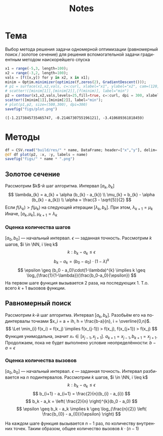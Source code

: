 #+title: Notes
#+LANGUAGE: ru
#+LATEX_CLASS: article
#+LATEX_CLASS_OPTIONS: [a4paper,fleqn,12pt]
#+LATEX_HEADER: \usepackage[lmargin=15mm, rmargin=15mm, tmargin=2cm, bmargin=2cm]{geometry}

* Тема

Выбор метода решения задачи одномерной оптимизации (равномерный поиск / золотое
сечение) для решения вспомогательной задачи градиентным методом наискорейшего
спуска

#+begin_src julia :session :exports none :results silent
using StatsPlots,Optim,CSV,DataFrames
gr()
f(x :: Vector{Float64}) = x[1]^2 + 4*x[2]^2 + sin(6*x[1] + 3*x[2]) + 3*x[1] + 2*x[2];
#+end_src

#+begin_src julia :results file graphics :file "figs/plot.png" :ouput-dir figs :exports both :cache no :session
x1 = range(-5,3, length=100);
x2 = range(-3,2, length=100);
vals = [f([x,y]) for y in x2, x in x1];
minim = Optim.minimizer(optimize(f,zeros(2), GradientDescent()));
# p1 = surface(x1,x2,vals, c=:curl, xlabel="x1", ylabel="x2", cam=(120,30));
# scatter!([minim[1]],[minim[2]],[f(minim)], label="min")
p2 = contour(x1,x2,vals,levels=25,fill=true, c=:curl, dpi = 300, xlabel="x1", ylabel="x2");
scatter!([minim[1]],[minim[2]], label="min");
# plot(p1,p2, size=(500,300), dpi=300)
savefig("figs/plot.png")
#+end_src

#+begin_src julia :session :results value :exports results
res = optimize(f, zeros(2), GradientDescent())
return (Optim.minimizer(res), Optim.minimum(res))
#+end_src

#+RESULTS:
: ([-1.2173845735465747, -0.2146730755196121], -3.410689361818459)

* Методы

#+name: plot
#+header: :var name = "ratio"
#+begin_src julia :session :exports code
df = CSV.read("build/res/" * name, DataFrame; header=["x","y"], delim=' ')
@df df plot(p2, :x, :y, labels = name)
savefig("figs/" * name * ".png")
#+end_src
** Золотое сечение

Рассмотрим $k$​-й шаг алгоритма. Интервал $[a_k,b_k]$
\[
\lambda_{k} = a_{k} + \alpha (b_{k} - a_{k}) \\ \mu_{k} = b_{k} - \alpha
(b_{k} - a_{k}) \\  \alpha = \frac{3 - \sqrt{5}}{2}
\]
Если $f(\lambda_k) > f(\mu_{k})$ на следующей итерации \([\lambda_{k}, b_{k}]\). При этом,
\(\lambda_{k+1} = \mu_{k}\) Иначе, \([a_{k},\mu_{k}]\), \(\mu_{k+1} = \lambda_{k}\)

#+call: plot[:results file graphics :file ratio.png :dir figs](name="ratio")
*** Оценка количества шагов
\([a_0,b_0]\) --- начальный интервал. \(\epsilon\) --- заданная точность. Рассмотрим
\(k\) шагов, \(i \in \NN, i \leq k\)
\[
  k: b_k - a_k \leq \epsilon
\]
\[
  b_k - a_k = (b_0 -a_0)\cdot(1 - \lambda)^{k}
\]
\[
  \epsilon \geq (b_0 - a_0)\cdot(1-\lambda)^{k}  \implies k \geq \log_{\frac{1}{1-\lambda}}(\frac{b_0-a_0}{\epsilon})
\]
На первом шаге функция вызывается 2 раза, на последующих 1. Т.о. всего \(k+1\)
вызовов функции.



** Равномерный поиск

#+call: plot[:results file graphics :file uniSearch.png :dir figs](name="uniSearch")
Рассмотрим \(k\)-й шаг алгоритма. Интервал \([a_k,b_k]\). Разобьём его на
подинтервалы точками \(x_i = a + ih, h = \frac{b-a}{n}, i = \overline{0,n}\).
\[
  \Let \min_{i} f(x_i) = f(x_j) \implies f(x_{j-1}) > f(x_j), f(x_{j+1}) > f(x_j)
\]
Функция унимодальна, значит \(x_{*} \in [x_{j-1},x_{j+1}]\). \(a_{k+1} = x_{j-1}, b_{k+1} = x_{j+1}\).
Продолжаем, пока не будет выполнено условие неопределённости: \(b - a = \epsilon\)

*** Оценка количества вызовов

\([a_0,b_0]\) --- начальный интервал. \(\epsilon\) --- заданная точность. Интервал
разбивается на \(n\) подинтервалов. Рассмотрим
\(k\) шагов, \(i \in \NN, i \leq k\)
\[
  k: b_k - a_k \leq \epsilon
\]
\[
  b_{i+1} - a_{i+1} = \frac{2}{n}(b_{i} - a_{i})
\]
\[
  b_k - a_k = \left( \frac{2}{n} \right)^{k}(b_0 - a_0)
\]
\[
  \epsilon \geq b_k - a_k \implies k \geq \log_{\frac{n}{2}} \left( \frac{b_{0} - a_{0}}{\epsilon} \right)
\]

На каждом шаге функция вызывается \(n-1\) раз, по количеству внутренних точек.
Таким образом, общее количество вызовов \(k\cdot(n-1)\)



